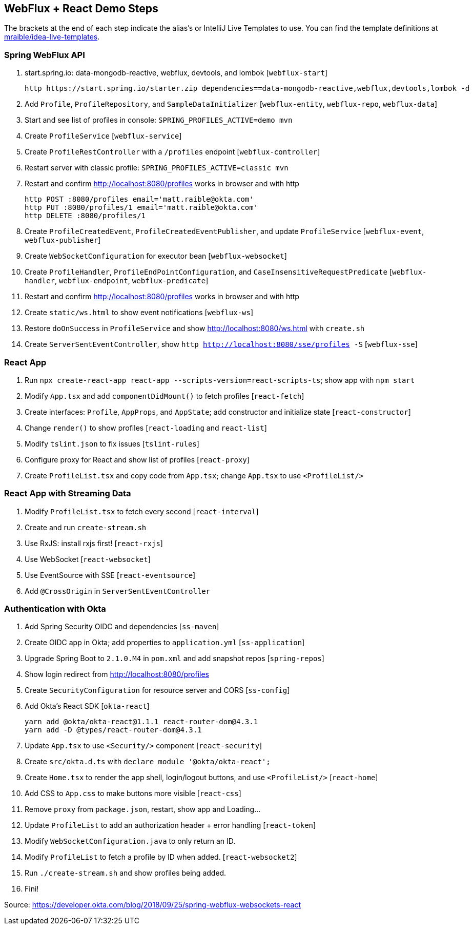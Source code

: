 == WebFlux + React Demo Steps

The brackets at the end of each step indicate the alias's or IntelliJ Live Templates to use. You can find the template definitions at https://github.com/mraible/idea-live-templates[mraible/idea-live-templates].

=== Spring WebFlux API

. start.spring.io: data-mongodb-reactive, webflux, devtools, and lombok [`webflux-start`]

  http https://start.spring.io/starter.zip dependencies==data-mongodb-reactive,webflux,devtools,lombok -d

. Add `Profile`, `ProfileRepository`, and `SampleDataInitializer` [`webflux-entity`, `webflux-repo`, `webflux-data`]

. Start and see list of profiles in console: `SPRING_PROFILES_ACTIVE=demo mvn`

. Create `ProfileService` [`webflux-service`]

. Create `ProfileRestController` with a `/profiles` endpoint [`webflux-controller`]

. Restart server with classic profile: `SPRING_PROFILES_ACTIVE=classic mvn`

. Restart and confirm http://localhost:8080/profiles works in browser and with http

  http POST :8080/profiles email='matt.raible@okta.com'
  http PUT :8080/profiles/1 email='matt.raible@okta.com'
  http DELETE :8080/profiles/1

. Create `ProfileCreatedEvent`, `ProfileCreatedEventPublisher`, and update `ProfileService` [`webflux-event`, `webflux-publisher`]

. Create `WebSocketConfiguration` for executor bean [`webflux-websocket`]

. Create `ProfileHandler`, `ProfileEndPointConfiguration`, and `CaseInsensitiveRequestPredicate` [`webflux-handler`, `webflux-endpoint`, `webflux-predicate`]

. Restart and confirm http://localhost:8080/profiles works in browser and with http

. Create `static/ws.html` to show event notifications [`webflux-ws`]

. Restore `doOnSuccess` in `ProfileService` and show http://localhost:8080/ws.html with `create.sh`

. Create `ServerSentEventController`, show `http http://localhost:8080/sse/profiles -S` [`webflux-sse`]

=== React App

. Run `npx create-react-app react-app --scripts-version=react-scripts-ts`; show app with `npm start`

. Modify `App.tsx` and add `componentDidMount()` to fetch profiles [`react-fetch`]

. Create interfaces: `Profile`, `AppProps`, and `AppState`; add constructor and initialize state [`react-constructor`]

. Change `render()` to show profiles [`react-loading` and `react-list`]

. Modify `tslint.json` to fix issues [`tslint-rules`]

. Configure proxy for React and show list of profiles [`react-proxy`]

. Create `ProfileList.tsx` and copy code from `App.tsx`; change `App.tsx` to use `<ProfileList/>`

=== React App with Streaming Data

. Modify `ProfileList.tsx` to fetch every second [`react-interval`]

. Create and run `create-stream.sh`

. Use RxJS: install rxjs first! [`react-rxjs`]

. Use WebSocket [`react-websocket`]

. Use EventSource with SSE [`react-eventsource`]

. Add `@CrossOrigin` in `ServerSentEventController`

=== Authentication with Okta

. Add Spring Security OIDC and dependencies [`ss-maven`]

. Create OIDC app in Okta; add properties to `application.yml` [`ss-application`]

. Upgrade Spring Boot to `2.1.0.M4` in `pom.xml` and add snapshot repos [`spring-repos`]

. Show login redirect from http://localhost:8080/profiles

. Create `SecurityConfiguration` for resource server and CORS [`ss-config`]

. Add Okta's React SDK [`okta-react`]

  yarn add @okta/okta-react@1.1.1 react-router-dom@4.3.1
  yarn add -D @types/react-router-dom@4.3.1

. Update `App.tsx` to use `<Security/>` component [`react-security`]

. Create `src/okta.d.ts` with `declare module '@okta/okta-react';`

. Create `Home.tsx` to render the app shell, login/logout buttons, and use `<ProfileList/>` [`react-home`]

. Add CSS to `App.css` to make buttons more visible [`react-css`]

. Remove `proxy` from `package.json`, restart, show app and Loading...

. Update `ProfileList` to add an authorization header + error handling [`react-token`]

. Modify `WebSocketConfiguration.java` to only return an ID.

. Modify `ProfileList` to fetch a profile by ID when added. [`react-websocket2`]

. Run `./create-stream.sh` and show profiles being added.

. Fini!

Source: https://developer.okta.com/blog/2018/09/25/spring-webflux-websockets-react
